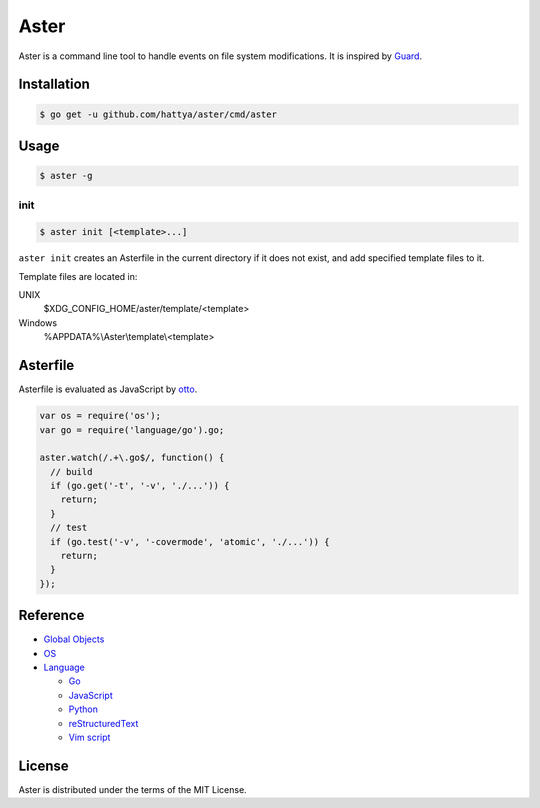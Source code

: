 Aster
=====

Aster is a command line tool to handle events on file system modifications. It
is inspired by Guard_.

.. image:: https://semaphoreci.com/api/v1/hattya/aster/branches/master/badge.svg
   :target: https://semaphoreci.com/hattya/aster

.. image:: https://ci.appveyor.com/api/projects/status/qc3luxk7q7jmx2ut/branch/master?svg=true
   :target: https://ci.appveyor.com/project/hattya/aster

.. image:: https://codecov.io/gh/hattya/aster/branch/master/graph/badge.svg
   :target: https://codecov.io/gh/hattya/aster

.. _Guard: http://guardgem.org/


Installation
------------

.. code:: console

   $ go get -u github.com/hattya/aster/cmd/aster


Usage
-----

.. code:: console

   $ aster -g


init
~~~~

.. code:: console

   $ aster init [<template>...]

``aster init`` creates an Asterfile in the current directory if it does not
exist, and add specified template files to it.

Template files are located in:

UNIX
  $XDG_CONFIG_HOME/aster/template/<template>

Windows
  %APPDATA%\\Aster\\template\\<template>


Asterfile
---------

Asterfile is evaluated as JavaScript by otto_.

.. code:: javascript

   var os = require('os');
   var go = require('language/go').go;

   aster.watch(/.+\.go$/, function() {
     // build
     if (go.get('-t', '-v', './...')) {
       return;
     }
     // test
     if (go.test('-v', '-covermode', 'atomic', './...')) {
       return;
     }
   });

.. _otto: https://github.com/robertkrimen/otto


Reference
---------

* `Global Objects <doc/global-objects.rst>`_
* `OS <doc/os.rst>`_
* `Language <doc/language.rst>`_

  * `Go <doc/language.go.rst>`_
  * `JavaScript <doc/language.javascript.rst>`_
  * `Python <doc/language.python.rst>`_
  * `reStructuredText <doc/language.restructuredtext.rst>`_
  * `Vim script <doc/language.vimscript.rst>`_


License
-------

Aster is distributed under the terms of the MIT License.
